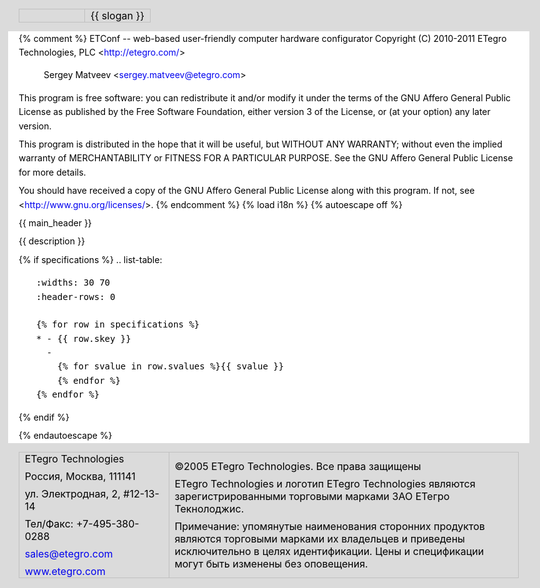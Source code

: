 {% comment %}
ETConf -- web-based user-friendly computer hardware configurator
Copyright (C) 2010-2011 ETegro Technologies, PLC <http://etegro.com/>
                        Sergey Matveev <sergey.matveev@etegro.com>

This program is free software: you can redistribute it and/or modify
it under the terms of the GNU Affero General Public License as
published by the Free Software Foundation, either version 3 of the
License, or (at your option) any later version.

This program is distributed in the hope that it will be useful,
but WITHOUT ANY WARRANTY; without even the implied warranty of
MERCHANTABILITY or FITNESS FOR A PARTICULAR PURPOSE.  See the
GNU Affero General Public License for more details.

You should have received a copy of the GNU Affero General Public License
along with this program.  If not, see <http://www.gnu.org/licenses/>.
{% endcomment %}
{% load i18n %}
{% autoescape off %}

{{ main_header }}

.. header::

   .. list-table::
      :widths: 50 50
      :header-rows: 0

      * - .. image:: {{ images_path }}/design/logo-gif.gif
             :width: 90%
        - 
          .. class:: meine

          {{ slogan }}

{{ description }}

.. image:: {{ images_path }}/{{ main_image.0 }}/{{ main_image.1 }}/big/0.jpg
   :width: 70%

{% if specifications %}
.. list-table::
   :widths: 30 70
   :header-rows: 0

   {% for row in specifications %}
   * - {{ row.skey }}
     - 
       {% for svalue in row.svalues %}{{ svalue }}
       {% endfor %}
   {% endfor %}
{% endif %}

.. footer::

   .. list-table::
      :widths: 30 70
      :header-rows: 0
      :class: hell

      * -
          .. class:: meine

          ETegro Technologies

          .. class:: meine

          Россия, Москва, 111141

          .. class:: meine

          ул. Электродная, 2, #12-13-14

          .. class:: meine

          Тел/Факс: +7-495-380-0288

          .. class:: meine

          `sales@etegro.com <mailto:sales@etegro.com>`_

          .. class:: meine

          `www.etegro.com <http://www.etegro.com/>`_

        -
          .. class:: meine

          ©2005 ETegro Technologies. Все права защищены

          .. class:: meine

          ETegro Technologies и логотип ETegro Technologies являются
          зарегистрированными торговыми марками ЗАО ЕТегро Текнолоджис.
          
          .. class:: meine

          Примечание: упомянутые наименования сторонних продуктов
          являются торговыми марками их владельцев и приведены
          исключительно в целях идентификации. Цены и спецификации
          могут быть изменены без оповещения.

{% endautoescape %}
